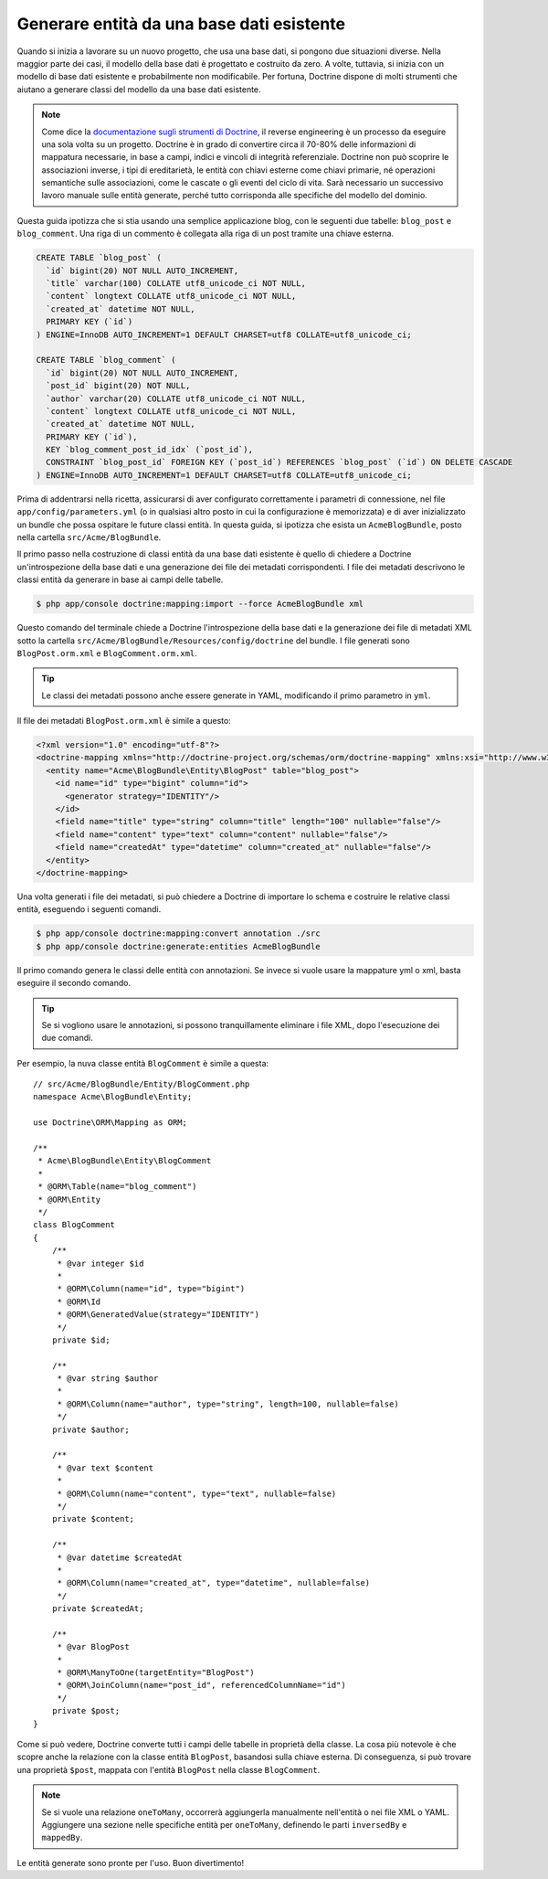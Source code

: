 .. index::
   single: Doctrine; Generare entità da una base dati esistente

Generare entità da una base dati esistente
==========================================

Quando si inizia a lavorare su un nuovo progetto, che usa una base dati, si pongono
due situazioni diverse. Nella maggior parte dei casi, il modello della base dati è
progettato e costruito da zero. A volte, tuttavia, si inizia con un modello di base
dati esistente e probabilmente non modificabile. Per fortuna, Doctrine dispone di molti
strumenti che aiutano a generare classi del modello da una base dati esistente.

.. note::

    Come dice la `documentazione sugli strumenti di Doctrine`_, il reverse engineering
    è un processo da eseguire una sola volta su un progetto. Doctrine è in grado di
    convertire circa il 70-80% delle informazioni di mappatura necessarie, in base a
    campi, indici e vincoli di integrità referenziale. Doctrine non può scoprire le
    associazioni inverse, i tipi di ereditarietà, le entità con chiavi esterne come
    chiavi primarie, né operazioni semantiche sulle associazioni, come le cascate o gli
    eventi del ciclo di vita. Sarà necessario un successivo lavoro manuale sulle entità
    generate, perché tutto corrisponda alle specifiche del modello del dominio.

Questa guida ipotizza che si stia usando una semplice applicazione blog, con le seguenti
due tabelle: ``blog_post`` e ``blog_comment``. Una riga di un commento è collegata alla
riga di un post tramite una chiave esterna.

.. code-block:: sql

    CREATE TABLE `blog_post` (
      `id` bigint(20) NOT NULL AUTO_INCREMENT,
      `title` varchar(100) COLLATE utf8_unicode_ci NOT NULL,
      `content` longtext COLLATE utf8_unicode_ci NOT NULL,
      `created_at` datetime NOT NULL,
      PRIMARY KEY (`id`)
    ) ENGINE=InnoDB AUTO_INCREMENT=1 DEFAULT CHARSET=utf8 COLLATE=utf8_unicode_ci;

    CREATE TABLE `blog_comment` (
      `id` bigint(20) NOT NULL AUTO_INCREMENT,
      `post_id` bigint(20) NOT NULL,
      `author` varchar(20) COLLATE utf8_unicode_ci NOT NULL,
      `content` longtext COLLATE utf8_unicode_ci NOT NULL,
      `created_at` datetime NOT NULL,
      PRIMARY KEY (`id`),
      KEY `blog_comment_post_id_idx` (`post_id`),
      CONSTRAINT `blog_post_id` FOREIGN KEY (`post_id`) REFERENCES `blog_post` (`id`) ON DELETE CASCADE
    ) ENGINE=InnoDB AUTO_INCREMENT=1 DEFAULT CHARSET=utf8 COLLATE=utf8_unicode_ci;

Prima di addentrarsi nella ricetta, assicurarsi di aver configurato correttamente
i parametri di connessione, nel file ``app/config/parameters.yml`` (o in qualsiasi
altro posto in cui la configurazione è memorizzata) e di aver inizializzato un bundle
che possa ospitare le future classi entità. In questa guida, si ipotizza che esista
un ``AcmeBlogBundle``, posto nella cartella
``src/Acme/BlogBundle``.

Il primo passo nella costruzione di classi entità da una base dati esistente è quello di
chiedere a Doctrine un'introspezione della base dati e una generazione dei file dei
metadati corrispondenti. I file dei metadati descrivono le classi entità da generare
in base ai campi delle tabelle.

.. code-block:: bash

    $ php app/console doctrine:mapping:import --force AcmeBlogBundle xml

Questo comando del terminale chiede a Doctrine l'introspezione della base dati e la
generazione dei file di metadati XML sotto la cartella ``src/Acme/BlogBundle/Resources/config/doctrine``
del bundle. I file generati sono ``BlogPost.orm.xml`` e
``BlogComment.orm.xml``.

.. tip::

    Le classi dei metadati possono anche essere generate in YAML, modificando il
    primo parametro in ``yml``.

Il file dei metadati ``BlogPost.orm.xml`` è simile a questo:

.. code-block:: xml

    <?xml version="1.0" encoding="utf-8"?>
    <doctrine-mapping xmlns="http://doctrine-project.org/schemas/orm/doctrine-mapping" xmlns:xsi="http://www.w3.org/2001/XMLSchema-instance" xsi:schemaLocation="http://doctrine-project.org/schemas/orm/doctrine-mapping http://doctrine-project.org/schemas/orm/doctrine-mapping.xsd">
      <entity name="Acme\BlogBundle\Entity\BlogPost" table="blog_post">
        <id name="id" type="bigint" column="id">
          <generator strategy="IDENTITY"/>
        </id>
        <field name="title" type="string" column="title" length="100" nullable="false"/>
        <field name="content" type="text" column="content" nullable="false"/>
        <field name="createdAt" type="datetime" column="created_at" nullable="false"/>
      </entity>
    </doctrine-mapping>

Una volta generati i file dei metadati, si può chiedere a Doctrine di importare lo
schema e costruire le relative classi entità, eseguendo i seguenti comandi.

.. code-block:: bash

    $ php app/console doctrine:mapping:convert annotation ./src
    $ php app/console doctrine:generate:entities AcmeBlogBundle

Il primo comando genera le classi delle entità con annotazioni. Se invece
si vuole usare la mappature yml o xml, basta eseguire il secondo
comando.

.. tip::

    Se si vogliono usare le annotazioni, si possono tranquillamente eliminare i file XML,
    dopo l'esecuzione dei due comandi.

Per esempio, la nuva classe entità ``BlogComment`` è simile a questa::

    // src/Acme/BlogBundle/Entity/BlogComment.php
    namespace Acme\BlogBundle\Entity;

    use Doctrine\ORM\Mapping as ORM;

    /**
     * Acme\BlogBundle\Entity\BlogComment
     *
     * @ORM\Table(name="blog_comment")
     * @ORM\Entity
     */
    class BlogComment
    {
        /**
         * @var integer $id
         *
         * @ORM\Column(name="id", type="bigint")
         * @ORM\Id
         * @ORM\GeneratedValue(strategy="IDENTITY")
         */
        private $id;

        /**
         * @var string $author
         *
         * @ORM\Column(name="author", type="string", length=100, nullable=false)
         */
        private $author;

        /**
         * @var text $content
         *
         * @ORM\Column(name="content", type="text", nullable=false)
         */
        private $content;

        /**
         * @var datetime $createdAt
         *
         * @ORM\Column(name="created_at", type="datetime", nullable=false)
         */
        private $createdAt;

        /**
         * @var BlogPost
         *
         * @ORM\ManyToOne(targetEntity="BlogPost")
         * @ORM\JoinColumn(name="post_id", referencedColumnName="id")
         */
        private $post;
    }

Come si può vedere, Doctrine converte tutti i campi delle tabelle in proprietà della
classe. La cosa più notevole è che scopre anche la relazione con la classe entità
``BlogPost``, basandosi sulla chiave esterna.
Di conseguenza, si può trovare una proprietà ``$post``, mappata con l'entità ``BlogPost``
nella classe ``BlogComment``.

.. note::

    Se si vuole una relazione ``oneToMany``, occorrerà aggiungerla manualmente
    nell'entità o nei file XML o YAML.
    Aggiungere una sezione nelle specifiche entità per ``oneToMany``, definendo
    le parti ``inversedBy`` e ``mappedBy``.

Le entità generate sono pronte per l'uso. Buon divertimento!

.. _`documentazione sugli strumenti di Doctrine`: http://docs.doctrine-project.org/projects/doctrine-orm/en/latest/reference/tools.html#reverse-engineering
